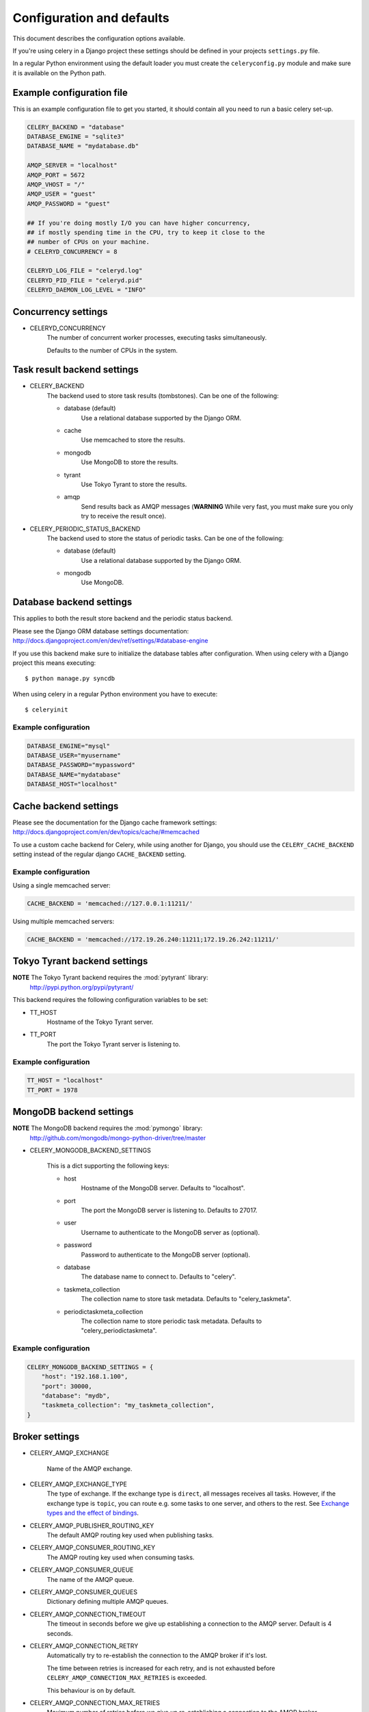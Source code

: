 ============================
 Configuration and defaults
============================

This document describes the configuration options available.

If you're using celery in a Django project these settings should be defined
in your projects ``settings.py`` file.

In a regular Python environment using the default loader you must create
the ``celeryconfig.py`` module and make sure it is available on the
Python path.


Example configuration file
==========================

This is an example configuration file to get you started,
it should contain all you need to run a basic celery set-up.

.. code-block:: python

    CELERY_BACKEND = "database"
    DATABASE_ENGINE = "sqlite3"
    DATABASE_NAME = "mydatabase.db"

    AMQP_SERVER = "localhost"
    AMQP_PORT = 5672
    AMQP_VHOST = "/"
    AMQP_USER = "guest"
    AMQP_PASSWORD = "guest"

    ## If you're doing mostly I/O you can have higher concurrency,
    ## if mostly spending time in the CPU, try to keep it close to the
    ## number of CPUs on your machine.
    # CELERYD_CONCURRENCY = 8

    CELERYD_LOG_FILE = "celeryd.log"
    CELERYD_PID_FILE = "celeryd.pid"
    CELERYD_DAEMON_LOG_LEVEL = "INFO"

Concurrency settings
====================

* CELERYD_CONCURRENCY
    The number of concurrent worker processes, executing tasks simultaneously.

    Defaults to the number of CPUs in the system.


Task result backend settings
============================

* CELERY_BACKEND
    The backend used to store task results (tombstones).
    Can be one of the following:

    * database (default)
        Use a relational database supported by the Django ORM.

    * cache
        Use memcached to store the results.

    * mongodb
        Use MongoDB to store the results.

    * tyrant
        Use Tokyo Tyrant to store the results.

    * amqp
        Send results back as AMQP messages
        (**WARNING** While very fast, you must make sure you only
        try to receive the result once).


* CELERY_PERIODIC_STATUS_BACKEND
    The backend used to store the status of periodic tasks.
    Can be one of the following:

    * database (default)
        Use a relational database supported by the Django ORM.

    * mongodb
        Use MongoDB.


Database backend settings
=========================

This applies to both the result store backend and the periodic status
backend.

Please see the Django ORM database settings documentation:
http://docs.djangoproject.com/en/dev/ref/settings/#database-engine

If you use this backend make sure to initialize the database tables
after configuration. When using celery with a Django project this
means executing::

    $ python manage.py syncdb

When using celery in a regular Python environment you have to execute::

    $ celeryinit

Example configuration
---------------------

.. code-block:: python

    DATABASE_ENGINE="mysql"
    DATABASE_USER="myusername"
    DATABASE_PASSWORD="mypassword"
    DATABASE_NAME="mydatabase"
    DATABASE_HOST="localhost"

Cache backend settings
======================

Please see the documentation for the Django cache framework settings:
http://docs.djangoproject.com/en/dev/topics/cache/#memcached

To use a custom cache backend for Celery, while using another for Django,
you should use the ``CELERY_CACHE_BACKEND`` setting instead of the regular
django ``CACHE_BACKEND`` setting.

Example configuration
---------------------

Using a single memcached server:

.. code-block:: python

    CACHE_BACKEND = 'memcached://127.0.0.1:11211/'


Using multiple memcached servers:

.. code-block:: python

    CACHE_BACKEND = 'memcached://172.19.26.240:11211;172.19.26.242:11211/'


Tokyo Tyrant backend settings
=============================

**NOTE** The Tokyo Tyrant backend requires the :mod:`pytyrant` library:
    http://pypi.python.org/pypi/pytyrant/

This backend requires the following configuration variables to be set:

* TT_HOST
    Hostname of the Tokyo Tyrant server.

* TT_PORT
    The port the Tokyo Tyrant server is listening to.


Example configuration
---------------------

.. code-block:: python

    TT_HOST = "localhost"
    TT_PORT = 1978


MongoDB backend settings
========================

**NOTE** The MongoDB backend requires the :mod:`pymongo` library:
    http://github.com/mongodb/mongo-python-driver/tree/master

* CELERY_MONGODB_BACKEND_SETTINGS

    This is a dict supporting the following keys:

    * host
        Hostname of the MongoDB server. Defaults to "localhost".

    * port
        The port the MongoDB server is listening to. Defaults to 27017.

    * user
        Username to authenticate to the MongoDB server as (optional).

    * password
        Password to authenticate to the MongoDB server (optional).

    * database
        The database name to connect to. Defaults to "celery".

    * taskmeta_collection
        The collection name to store task metadata.
        Defaults to "celery_taskmeta".

    * periodictaskmeta_collection
        The collection name to store periodic task metadata.
        Defaults to "celery_periodictaskmeta".


Example configuration
---------------------

.. code-block:: python

    CELERY_MONGODB_BACKEND_SETTINGS = {
        "host": "192.168.1.100",
        "port": 30000,
        "database": "mydb",
        "taskmeta_collection": "my_taskmeta_collection",
    }


Broker settings
===============

* CELERY_AMQP_EXCHANGE

    Name of the AMQP exchange.

* CELERY_AMQP_EXCHANGE_TYPE
    The type of exchange. If the exchange type is ``direct``, all messages
    receives all tasks. However, if the exchange type is ``topic``, you can
    route e.g. some tasks to one server, and others to the rest.
    See `Exchange types and the effect of bindings`_.

    .. _`Exchange types and the effect of bindings`:
        http://bit.ly/wpamqpexchanges

* CELERY_AMQP_PUBLISHER_ROUTING_KEY
    The default AMQP routing key used when publishing tasks.

* CELERY_AMQP_CONSUMER_ROUTING_KEY
    The AMQP routing key used when consuming tasks.

* CELERY_AMQP_CONSUMER_QUEUE
    The name of the AMQP queue.

* CELERY_AMQP_CONSUMER_QUEUES
    Dictionary defining multiple AMQP queues.

* CELERY_AMQP_CONNECTION_TIMEOUT
    The timeout in seconds before we give up establishing a connection
    to the AMQP server. Default is 4 seconds.

* CELERY_AMQP_CONNECTION_RETRY
    Automatically try to re-establish the connection to the AMQP broker if
    it's lost.

    The time between retries is increased for each retry, and is
    not exhausted before ``CELERY_AMQP_CONNECTION_MAX_RETRIES`` is exceeded.

    This behaviour is on by default.

* CELERY_AMQP_CONNECTION_MAX_RETRIES
    Maximum number of retries before we give up re-establishing a connection
    to the AMQP broker.

    If this is set to ``0`` or ``None``, we will retry forever.

    Default is 100 retries.

Task execution settings
=======================

* SEND_CELERY_TASK_ERROR_EMAILS
    If set to ``True``, errors in tasks will be sent to admins by e-mail.
    If unset, it will send the e-mails if ``settings.DEBUG`` is False.

* CELERY_ALWAYS_EAGER
    If this is ``True``, all tasks will be executed locally by blocking
    until it is finished. ``apply_async`` and ``delay_task`` will return
    a :class:`celery.result.EagerResult` which emulates the behaviour of
    an :class:`celery.result.AsyncResult`.

    Tasks will never be sent to the queue, but executed locally
    instead.

* CELERY_TASK_RESULT_EXPIRES
    Time (in seconds, or a :class:`datetime.timedelta` object) for when after
    stored task tombstones are deleted.

    **NOTE**: For the moment this only works for the database and MongoDB
    backends.

* CELERY_TASK_SERIALIZER
    A string identifying the default serialization
    method to use. Can be ``pickle`` (default),
    ``json``, ``yaml``, or any custom serialization methods that have
    been registered with :mod:`carrot.serialization.registry`.

    Default is ``pickle``.

Logging settings
================

* CELERYD_LOG_FILE
    The default filename the worker daemon logs messages to, can be
    overridden using the `--logfile`` option to ``celeryd``.

    The default is to log using ``stderr`` if running in the foreground,
    when running in the background, detached as a daemon, the default
    logfile is ``celeryd.log``.

* CELERYD_DAEMON_LOG_LEVEL
    Worker log level, can be any of ``DEBUG``, ``INFO``, ``WARNING``,
    ``ERROR``, ``CRITICAL``, or ``FATAL``.

    See the :mod:`logging` module for more information.

* CELERYD_DAEMON_LOG_FORMAT
    The format to use for log messages. Can be overridden using
    the ``--loglevel`` option to ``celeryd``.

    Default is ``[%(asctime)s: %(levelname)s/%(processName)s] %(message)s``

    See the Python :mod:`logging` module for more information about log
    formats.

Process settings
================

* CELERYD_PID_FILE
    Full path to the daemon pid file. Default is ``celeryd.pid``.
    Can be overridden using the ``--pidfile`` option to ``celeryd``.

